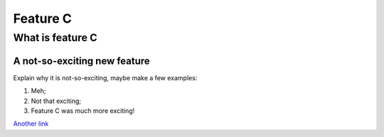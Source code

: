 Feature C
=========

What is feature C
-----------------

A not-so-exciting new feature
~~~~~~~~~~~~~~~~~~~~~~~

Explain why it is not-so-exciting, maybe make a few examples:

1. Meh;
#. Not that exciting;
#. Feature C was much more exciting!

`Another link <http://www.google.com>`_
